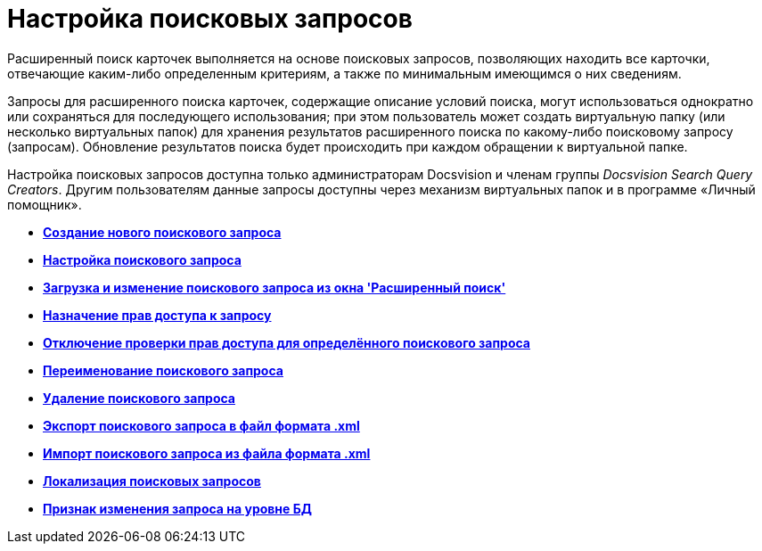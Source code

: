 = Настройка поисковых запросов

Расширенный поиск карточек выполняется на основе поисковых запросов, позволяющих находить все карточки, отвечающие каким-либо определенным критериям, а также по минимальным имеющимся о них сведениям.

Запросы для расширенного поиска карточек, содержащие описание условий поиска, могут использоваться однократно или сохраняться для последующего использования; при этом пользователь может создать виртуальную папку (или несколько виртуальных папок) для хранения результатов расширенного поиска по какому-либо поисковому запросу (запросам). Обновление результатов поиска будет происходить при каждом обращении к виртуальной папке.

Настройка поисковых запросов доступна только администраторам Docsvision и членам группы [.keyword .parmname]_Docsvision Search Query Creators_. Другим пользователям данные запросы доступны через механизм виртуальных папок и в программе «Личный помощник».

* *xref:../topics/CreateNewSearchQuery.adoc[Создание нового поискового запроса]* +
* *xref:../topics/SearchConfig.adoc[Настройка поискового запроса]* +
* *xref:../topics/Search_Loading_and_Change_Query.adoc[Загрузка и изменение поискового запроса из окна 'Расширенный поиск']* +
* *xref:../topics/Search_Assigning_Access_Rights_to_Query.adoc[Назначение прав доступа к запросу]* +
* *xref:../topics/DisableSecurityOnSearch.adoc[Отключение проверки прав доступа для определённого поискового запроса]* +
* *xref:../topics/Search_Rename_Search_Query.adoc[Переименование поискового запроса]* +
* *xref:../topics/Search_Delete_Search_Query.adoc[Удаление поискового запроса]* +
* *xref:../topics/Search_Export_to_Xml.adoc[Экспорт поискового запроса в файл формата .xml]* +
* *xref:../topics/Search_Import_to_Xml.adoc[Импорт поискового запроса из файла формата .xml]* +
* *xref:../topics/SearchLocalization.adoc[Локализация поисковых запросов]* +
* *xref:../topics/DisableSearchRegenFlag.adoc[Признак изменения запроса на уровне БД]* +

